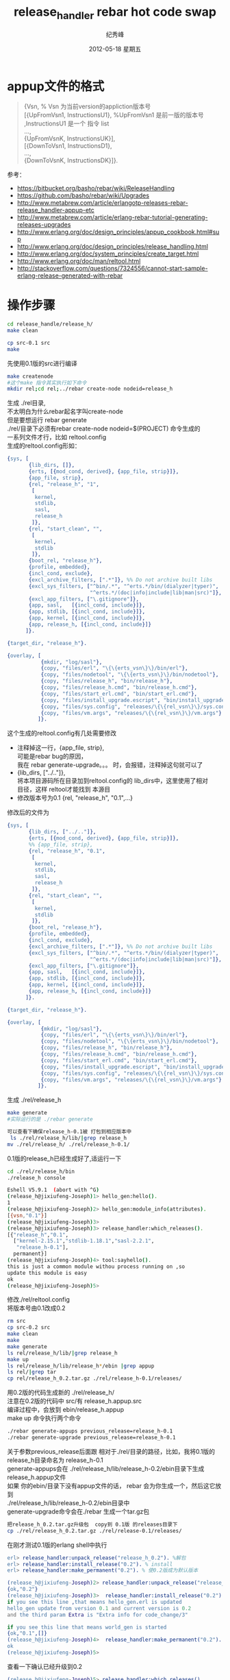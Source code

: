 # -*- coding:utf-8 -*-
#+LANGUAGE:  zh
#+TITLE:     release_handler rebar hot code swap
#+AUTHOR:    纪秀峰
#+EMAIL:     jixiuf@gmail.com
#+DATE:     2012-05-18 星期五
#+DESCRIPTION:readme.org
#+KEYWORDS:
#+OPTIONS:   H:2 num:nil toc:t \n:t @:t ::t |:t ^:nil -:t f:t *:t <:t
#+OPTIONS:   TeX:t LaTeX:t skip:nil d:nil todo:t pri:nil
#+FILETAGS:@Erlang
* appup文件的格式
  #+BEGIN_QUOTE
  {Vsn,                         % Vsn 为当前version的appliction版本号
  [{UpFromVsn1, InstructionsU1}, %UpFromVsn1 是前一版的版本号 ,InstructionsU1  是一个 指令 list
  ...,
  {UpFromVsnK, InstructionsUK}],
  [{DownToVsn1, InstructionsD1},
  ...,
  {DownToVsnK, InstructionsDK}]}.
  #+END_QUOTE
  参考：
+ https://bitbucket.org/basho/rebar/wiki/ReleaseHandling
+ https://github.com/basho/rebar/wiki/Upgrades
+ http://www.metabrew.com/article/erlangotp-releases-rebar-release_handler-appup-etc
+ http://www.metabrew.com/article/erlang-rebar-tutorial-generating-releases-upgrades
+ http://www.erlang.org/doc/design_principles/appup_cookbook.html#sup
+ http://www.erlang.org/doc/design_principles/release_handling.html
+ http://www.erlang.org/doc/system_principles/create_target.html
+ http://www.erlang.org/doc/man/reltool.html
+ http://stackoverflow.com/questions/7324556/cannot-start-sample-erlang-release-generated-with-rebar

* 操作步骤
  #+BEGIN_SRC sh
  cd release_handle/release_h/
  make clean
  #+END_SRC

  #+BEGIN_SRC sh
  cp src-0.1 src
  make
  #+END_SRC
  先使用0.1版的src进行编译

  #+BEGIN_SRC sh
  make createnode
  #这个make 指令其实执行如下命令
  mkdir rel;cd rel;../rebar create-node nodeid=release_h
  #+END_SRC

  生成 ./rel目录,
  不太明白为什么rebar起名字叫create-node
  但是要想运行 rebar generate
  ./rel/目录下必须有rebar create-node nodeid=$(PROJECT) 命令生成的
  一系列文件才行，比如 reltool.config
  生成的reltool.config形如：
  #+BEGIN_SRC erlang
    {sys, [
           {lib_dirs, []},
           {erts, [{mod_cond, derived}, {app_file, strip}]},
           {app_file, strip},
           {rel, "release_h", "1",
            [
             kernel,
             stdlib,
             sasl,
             release_h
            ]},
           {rel, "start_clean", "",
            [
             kernel,
             stdlib
            ]},
           {boot_rel, "release_h"},
           {profile, embedded},
           {incl_cond, exclude},
           {excl_archive_filters, [".*"]}, %% Do not archive built libs
           {excl_sys_filters, ["^bin/.*", "^erts.*/bin/(dialyzer|typer)",
                               "^erts.*/(doc|info|include|lib|man|src)"]},
           {excl_app_filters, ["\.gitignore"]},
           {app, sasl,   [{incl_cond, include}]},
           {app, stdlib, [{incl_cond, include}]},
           {app, kernel, [{incl_cond, include}]},
           {app, release_h, [{incl_cond, include}]}
          ]}.

    {target_dir, "release_h"}.

    {overlay, [
               {mkdir, "log/sasl"},
               {copy, "files/erl", "\{\{erts_vsn\}\}/bin/erl"},
               {copy, "files/nodetool", "\{\{erts_vsn\}\}/bin/nodetool"},
               {copy, "files/release_h", "bin/release_h"},
               {copy, "files/release_h.cmd", "bin/release_h.cmd"},
               {copy, "files/start_erl.cmd", "bin/start_erl.cmd"},
               {copy, "files/install_upgrade.escript", "bin/install_upgrade.escript"},
               {copy, "files/sys.config", "releases/\{\{rel_vsn\}\}/sys.config"},
               {copy, "files/vm.args", "releases/\{\{rel_vsn\}\}/vm.args"}
              ]}.
  #+END_SRC
  这个生成的reltool.config有几处需要修改
 + 注释掉这一行，{app_file, strip},
   可能是rebar bug的原因，
   我在 rebar generate-upgrade。。。 时，会报错，注释掉这句就可以了
 + {lib_dirs, ["../.."]},
          将本项目源码所在目录加到reltool.config的 lib_dirs中，这里使用了相对
   目径，这样 reltool才能找到 本源目
 + 修改版本号为0.1    {rel, "release_h", "0.1",...}

修改后的文件为

  #+BEGIN_SRC erlang
    {sys, [
           {lib_dirs, ["../.."]},
           {erts, [{mod_cond, derived}, {app_file, strip}]},
           %% {app_file, strip},
           {rel, "release_h", "0.1",
            [
             kernel,
             stdlib,
             sasl,
             release_h
            ]},
           {rel, "start_clean", "",
            [
             kernel,
             stdlib
            ]},
           {boot_rel, "release_h"},
           {profile, embedded},
           {incl_cond, exclude},
           {excl_archive_filters, [".*"]}, %% Do not archive built libs
           {excl_sys_filters, ["^bin/.*", "^erts.*/bin/(dialyzer|typer)",
                               "^erts.*/(doc|info|include|lib|man|src)"]},
           {excl_app_filters, ["\.gitignore"]},
           {app, sasl,   [{incl_cond, include}]},
           {app, stdlib, [{incl_cond, include}]},
           {app, kernel, [{incl_cond, include}]},
           {app, release_h, [{incl_cond, include}]}
          ]}.

    {target_dir, "release_h"}.

    {overlay, [
               {mkdir, "log/sasl"},
               {copy, "files/erl", "\{\{erts_vsn\}\}/bin/erl"},
               {copy, "files/nodetool", "\{\{erts_vsn\}\}/bin/nodetool"},
               {copy, "files/release_h", "bin/release_h"},
               {copy, "files/release_h.cmd", "bin/release_h.cmd"},
               {copy, "files/start_erl.cmd", "bin/start_erl.cmd"},
               {copy, "files/install_upgrade.escript", "bin/install_upgrade.escript"},
               {copy, "files/sys.config", "releases/\{\{rel_vsn\}\}/sys.config"},
               {copy, "files/vm.args", "releases/\{\{rel_vsn\}\}/vm.args"}
              ]}.

  #+END_SRC
生成 ./rel/release_h
#+BEGIN_SRC sh
make generate
#实际运行的是 ./rebar generate

可以查看下确保release_h-0.1被 打包到相应版本中
 ls ./rel/release_h/lib/|grep release_h
mv ./rel/release_h/ ./rel/release_h-0.1/
#+END_SRC
0.1版的release_h已经生成好了,适运行一下
#+BEGIN_SRC sh
cd ./rel/release_h/bin
./release_h console
#+END_SRC
#+BEGIN_SRC sh
Eshell V5.9.1  (abort with ^G)
(release_h@jixiufeng-Joseph)1> hello_gen:hello().
1
(release_h@jixiufeng-Joseph)2> hello_gen:module_info(attributes).
[{vsn,"0.1"}]
(release_h@jixiufeng-Joseph)3>
(release_h@jixiufeng-Joseph)3> release_handler:which_releases().
[{"release_h","0.1",
  ["kernel-2.15.1","stdlib-1.18.1","sasl-2.2.1",
   "release_h-0.1"],
  permanent}]
(release_h@jixiufeng-Joseph)4> tool:sayhello().
this is just a common module withou process running on ,so
update this module is easy
ok
(release_h@jixiufeng-Joseph)5>
#+END_SRC

修改./rel/reltool.config
将版本号由0.1改成0.2
#+BEGIN_SRC sh
rm src
cp src-0.2 src
make clean
make
make generate
ls rel/release_h/lib/|grep release_h
make up
ls rel/release_h/lib/release_h*/ebin |grep appup
ls rel/|grep tar
cp rel/release_h_0.2.tar.gz ./rel/release_h-0.1/releases/
#+END_SRC

用0.2版的代码生成新的 ./rel/release_h/
注意在0.2版的代码中 src/有 release_h.appup.src
编译过程中，会放到 ebin/release_h.appup
make up 命令执行两个命令
#+BEGIN_SRC sh
    ./rebar generate-appups previous_release=release_h-0.1
    ./rebar generate-upgrade previous_release=release_h-0.1
#+END_SRC
关于参数previous_release后面跟 相对于./rel/目录的路径，比如，我将0.1版的
release_h目录命名为 release_h-0.1
generate-appups会在 ./rel/release_h/lib/release_h-0.2/ebin目录下生成
release_h.appup文件
如果 你的ebin/目录下没有appup文件的话， rebar 会为你生成一个，然后这它放到
 ./rel/release_h/lib/release_h-0.2/ebin目录中
generate-upgrade命令会在./rebar 生成一个tar.gz包
#+BEGIN_SRC sh
把release_h_0.2.tar.gz升级包  copy到 0.1版 的releases目录下
cp ./rel/release_h_0.2.tar.gz ./rel/release-0.1/releases/
#+END_SRC
在刚才测试0.1版的erlang shell中执行
#+BEGIN_SRC erlang
erl> release_handler:unpack_release("release_h_0.2"). %解包
erl> release_handler:install_release("0.2"). % install
erl> release_handler:make_permanent("0.2"). % 使0.2版成为默认版本
#+END_SRC

#+BEGIN_SRC erlang
(release_h@jixiufeng-Joseph)2> release_handler:unpack_release("release_h_0.2").
{ok,"0.2"}
(release_h@jixiufeng-Joseph)3>  release_handler:install_release("0.2").
if you see this line ,that means hello_gen.erl is updated
hello_gen update from version 0.1 and current version is 0.2
and the third param Extra is "Extra info for code_change/3"

if you see this line that means world_gen is started
{ok,"0.1",[]}
(release_h@jixiufeng-Joseph)4>  release_handler:make_permanent("0.2").
ok
(release_h@jixiufeng-Joseph)5>
#+END_SRC

查看一下确认已经升级到0.2
#+BEGIN_SRC erlang
(release_h@jixiufeng-Joseph)5> release_handler:which_releases().
[{"release_h","0.2",
  ["kernel-2.15.1","stdlib-1.18.1","sasl-2.2.1",
   "release_h-0.2"],
  current},
 {"release_h","0.1",
  ["kernel-2.15.1","stdlib-1.18.1","sasl-2.2.1",
   "release_h-0.1"],
  permanent}]
(release_h@jixiufeng-Joseph)7> whereis(world_gen).
<0.60.0>
(release_h@jixiufeng-Joseph)10> supervisor:which_children(hello_sup).
[{world_gen,<0.60.0>,worker,[world_gen]},
 {hello_gen,<0.49.0>,worker,[hello_gen]}]
(release_h@jixiufeng-Joseph)11>
(release_h@jixiufeng-Joseph)11> tool:sayworld().
this is just a common module withou process running on ,so
update this module is easy
#+END_SRC
